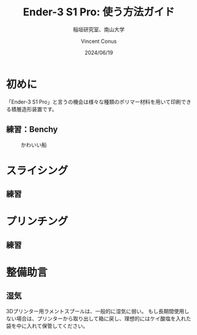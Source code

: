 # -*- org-latex-pdf-process: ("platex -shell-escape %f; pbibtex README; platex -shell-escape %f" "dvipdfmx %b.dvi"); -*-
:PROPERTIES:
:ID:       5e26d50b-6b76-4ef2-ae9d-1911afcaa728
:END:
#+title: Ender-3 S1 Pro: 使う方法ガイド
#+filetags: :draft:export:
#+author: Vincent Conus
#+date: 2024/06/19
#+subtitle: 稲垣研究室、南山大学
#+OPTIONS: toc:t date:t

#+LATEX_CLASS: article
#+LATEX_CLASS_OPTIONS:[10pt,a4paper,onecolumn,notitlepage,oneside,dvipdfmx]

#+LATEX_HEADER: \usepackage{fancyhdr}
#+LATEX_HEADER: \usepackage{amsmath}
#+LATEX_HEADER: \usepackage{amssymb}
#+LATEX_HEADER: \usepackage{bm}
#+LATEX_HEADER: \usepackage{color}
#+LATEX_HEADER: \usepackage{graphicx}
#+LATEX_HEADER: \usepackage{tikz}
#+LATEX_HEADER: \usepackage{wrapfig}

#+LATEX_HEADER: \setlength{\oddsidemargin}{-10mm}
#+LATEX_HEADER: \setlength{\topmargin}{-10mm}

#+LATEX_HEADER: \setlength{\textheight}{245mm}
#+LATEX_HEADER: \setlength{\textwidth}{180mm}

#+LATEX_HEADER: \renewcommand{\figurename}{Fig.}
#+LATEX_HEADER: \renewcommand{\tablename}{Tab.}
#+LATEX_HEADER: \newcommand{\Figure}[1]{\figurename{\ref{#1}}}
#+LATEX_HEADER: \newcommand{\Table} [1]{\tablename {\ref{#1}}}

#+LATEX_HEADER: \makeatletter
#+LATEX_HEADER: \newcommand{\figcaption}[1]{\def\@captype{figure}\caption{#1}}
#+LATEX_HEADER: \newcommand{\tblcaption}[1]{\def\@captype{table}\caption{#1}}

#+LATEX_HEADER: \pagestyle{fancy}
#+LATEX_HEADER: \lhead{\@leftheader}
#+LATEX_HEADER: \rhead{\@rightheader}
#+LATEX_HEADER: \newcommand{\leftheader} [1]{\def\@leftheader{#1}}
#+LATEX_HEADER: \newcommand{\rightheader}[1]{\def\@rightheader{#1}}

#+LATEX_HEADER: \leftheader{グループゼミ資料}
#+LATEX_HEADER: \rightheader{Ver.Ka}

#+LATEX_HEADER: \renewcommand{\maketitle}{%
#+LATEX_HEADER:   \begin{center}{\Large \@title}\end{center}%
#+LATEX_HEADER:   \begin{flushright}\@author\\ \@date\end{flushright}%
#+LATEX_HEADER: \hrulefill\\}

#+LATEX_HEADER:\usepackage{multirow}
#+LATEX_HEADER:\usepackage{subcaption}
#+LATEX_HEADER:\usepackage{lscape}
#+LATEX_HEADER:\usepackage{ascmac}
#+LATEX_HEADER:\usepackage{bm}
#+LATEX_HEADER:\usepackage{here}
#+LATEX_HEADER:\usepackage{latexsym}
#+LATEX_HEADER:\usepackage{algorithm}
#+LATEX_HEADER:\usepackage{algpseudocode}
#+LATEX_HEADER:\usepackage{url}
#+LATEX_HEADER:\usetikzlibrary{arrows,automata}

#+LATEX_HEADER:\algnewcommand\algorithmicforeach{\textbf{for each}}
#+LATEX_HEADER:\algdef{S}[FOR]{ForEach}[1]{\algorithmicforeach\ #1\ \algorithmicdo}


#+LATEX_HEADER:\DeclareMathOperator*{\argmax}{arg\,max}
#+LATEX_HEADER:\DeclareMathOperator*{\argmin}{arg\,min}

* 初めに
「Ender-3 S1 Pro」と言うの機会は様々な種類のポリマー材料を用いて印刷できる積層造形装置です。

#+ATTR_LATEX: :float t :width 0.7\textwidth
[[file:img/ender3.png]]

** 練習：Benchy
#+ATTR_LATEX: :float t :width 0.7\textwidth
#+CAPTION: かわいい船
[[file:img/benchy.jpg]]


* スライシング
** 練習

* プリンチング
** 練習

* 整備助言

** 湿気
3Dプリンター用ラメントスプールは、一般的に湿気に弱い。
もし長期間使用しない場合は、プリンターから取り出して箱に戻し、理想的にはケイ酸塩を入れた袋を中に入れて保管してください。
